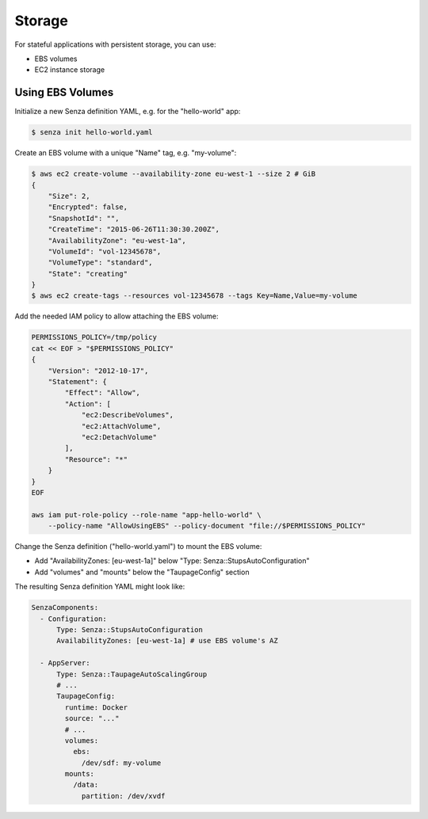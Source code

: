 =======
Storage
=======

For stateful applications with persistent storage, you can use:

* EBS volumes
* EC2 instance storage

Using EBS Volumes
=================

Initialize a new Senza definition YAML, e.g. for the "hello-world" app:

.. code-block:: bash

    $ senza init hello-world.yaml

Create an EBS volume with a unique "Name" tag, e.g. "my-volume":

.. code-block:: bash

    $ aws ec2 create-volume --availability-zone eu-west-1 --size 2 # GiB
    {
        "Size": 2,
        "Encrypted": false,
        "SnapshotId": "",
        "CreateTime": "2015-06-26T11:30:30.200Z",
        "AvailabilityZone": "eu-west-1a",
        "VolumeId": "vol-12345678",
        "VolumeType": "standard",
        "State": "creating"
    }
    $ aws ec2 create-tags --resources vol-12345678 --tags Key=Name,Value=my-volume


Add the needed IAM policy to allow attaching the EBS volume:

.. code-block:: bash

    PERMISSIONS_POLICY=/tmp/policy
    cat << EOF > "$PERMISSIONS_POLICY"
    {
        "Version": "2012-10-17",
        "Statement": {
            "Effect": "Allow",
            "Action": [
                "ec2:DescribeVolumes",
                "ec2:AttachVolume",
                "ec2:DetachVolume"
            ],
            "Resource": "*"
        }
    }
    EOF

    aws iam put-role-policy --role-name "app-hello-world" \
        --policy-name "AllowUsingEBS" --policy-document "file://$PERMISSIONS_POLICY"

Change the Senza definition ("hello-world.yaml") to mount the EBS volume:

* Add "AvailabilityZones: [eu-west-1a]" below "Type: Senza::StupsAutoConfiguration"
* Add "volumes" and "mounts" below the "TaupageConfig" section

The resulting Senza definition YAML might look like:

.. code-block:: yaml

    SenzaComponents:
      - Configuration:
          Type: Senza::StupsAutoConfiguration
          AvailabilityZones: [eu-west-1a] # use EBS volume's AZ

      - AppServer:
          Type: Senza::TaupageAutoScalingGroup
          # ...
          TaupageConfig:
            runtime: Docker
            source: "..."
            # ...
            volumes:
              ebs:
                /dev/sdf: my-volume
            mounts:
              /data:
                partition: /dev/xvdf

